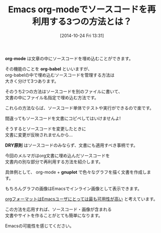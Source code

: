 #+BLOG: rubikitch
#+POSTID: 43
#+BLOG: rubikitch
#+DATE: [2014-10-24 Fri 13:31]
#+PERMALINK: melmag152
#+OPTIONS: toc:nil num:nil todo:nil pri:nil tags:nil ^:nil \n:t
#+ISPAGE: nil
#+DESCRIPTION:
# (progn (erase-buffer)(find-file-hook--org2blog/wp-mode))
#+BLOG: rubikitch
#+CATEGORY: るびきち塾メルマガ
#+DESCRIPTION: Emacsの鬼るびきちのココだけの話#152はEmacsでgnuplotコードを再利用して色々なグラフを描くお話
#+MYTAGS:
#+TAGS: , メルマガ,, org-mode, org-babel, DRY原則, gnuplot
#+TITLE: Emacs org-modeでソースコードを再利用する3つの方法とは？
*org-mode* は文章の中にソースコードを埋め込むことができます。

その機能のことを *org-babel* といいますが、
org-babelの中で埋め込むソースコードを管理する方法は
大きく分けて3つあります。

そのうち2つの方法はソースコードを別のファイルに書いて、
文書の中にファイル名指定で埋め込む方法です。

これらの方法ならば、ソースコード単体でテストや実行ができるので楽です。

間違ってもソースコードを文書にコピペしてはいけませんよ!

そうするとソースコードを変更したときに
文書に変更が反映されませんから…

*DRY原則* はソースコードのみならず、文書にも適用すべき事柄です。


今回のメルマガはorg文書に埋め込んだソースコードを
文書内の別な部分で再利用する方法を紹介します。

具体例として、 org-mode + *gnuplot* で色々なグラフを描く文書を作成します。

もちろんグラフの画像はEmacsでインライン画像として表示できます。

[[http://emacs.rubikitch.com/pandoc-2/][orgフォーマットはEmacsユーザにとっては最も可用性が高い]] と考えています。

この方法を応用すれば、ソースコード・画像が含まれる
文書やサイトを作ることがとても簡単になります。

Emacsの可能性を感じてください。
# (progn (forward-line 1)(shell-command "screenshot-time.rb org_template" t))
